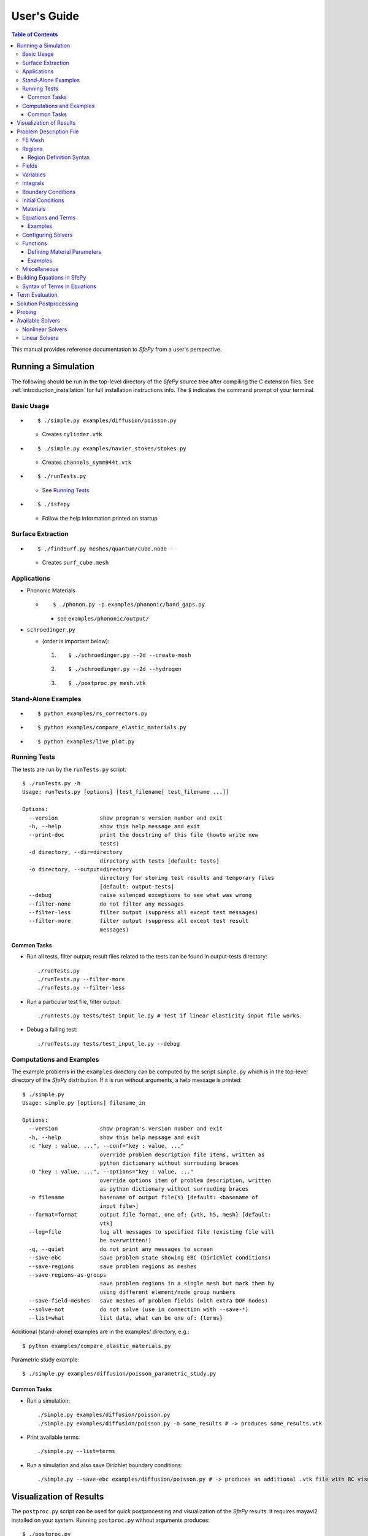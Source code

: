 User's Guide
============

.. contents:: Table of Contents
   :local:
   :backlinks: top

This manual provides reference documentation to *SfePy* from a user's
perspective.

Running a Simulation
--------------------

The following should be run in the top-level directory of the *SfePy* source
tree after compiling the C extension files. See
:ref:`introduction_installation` for full installation instructions info. The
``$`` indicates the command prompt of your terminal.

Basic Usage
^^^^^^^^^^^

* ::

    $ ./simple.py examples/diffusion/poisson.py

  * Creates ``cylinder.vtk``

* ::

    $ ./simple.py examples/navier_stokes/stokes.py

  * Creates ``channels_symm944t.vtk``

* ::

    $ ./runTests.py

  * See `Running Tests`_

* ::

    $ ./isfepy

  * Follow the help information printed on startup

Surface Extraction
^^^^^^^^^^^^^^^^^^

* ::

    $ ./findSurf.py meshes/quantum/cube.node -

  * Creates ``surf_cube.mesh``

Applications
^^^^^^^^^^^^

* Phononic Materials

  * ::

      $ ./phonon.py -p examples/phononic/band_gaps.py

    * see ``examples/phononic/output/``

* ``schroedinger.py``

  * (order is important below):

    1. ::

        $ ./schroedinger.py --2d --create-mesh

    2. ::

        $ ./schroedinger.py --2d --hydrogen

    3. ::

        $ ./postproc.py mesh.vtk

Stand-Alone Examples
^^^^^^^^^^^^^^^^^^^^

* ::

    $ python examples/rs_correctors.py

* ::

    $ python examples/compare_elastic_materials.py

* ::

    $ python examples/live_plot.py

Running Tests
^^^^^^^^^^^^^

The tests are run by the ``runTests.py`` script::

    $ ./runTests.py -h
    Usage: runTests.py [options] [test_filename[ test_filename ...]]

    Options:
      --version             show program's version number and exit
      -h, --help            show this help message and exit
      --print-doc           print the docstring of this file (howto write new
                            tests)
      -d directory, --dir=directory
                            directory with tests [default: tests]
      -o directory, --output=directory
                            directory for storing test results and temporary files
                            [default: output-tests]
      --debug               raise silenced exceptions to see what was wrong
      --filter-none         do not filter any messages
      --filter-less         filter output (suppress all except test messages)
      --filter-more         filter output (suppress all except test result
                            messages)

Common Tasks
""""""""""""

* Run all tests, filter output; result files related to the tests can be found
  in output-tests directory::

    ./runTests.py
    ./runTests.py --filter-more
    ./runTests.py --filter-less

* Run a particular test file, filter output::

    ./runTests.py tests/test_input_le.py # Test if linear elasticity input file works.

* Debug a failing test::

    ./runTests.py tests/test_input_le.py --debug

Computations and Examples
^^^^^^^^^^^^^^^^^^^^^^^^^

The example problems in the ``examples`` directory can be computed by the script
``simple.py`` which is in the top-level directory of the *SfePy* distribution.
If it is run without arguments, a help message is printed::

    $ ./simple.py
    Usage: simple.py [options] filename_in

    Options:
      --version             show program's version number and exit
      -h, --help            show this help message and exit
      -c "key : value, ...", --conf="key : value, ..."
                            override problem description file items, written as
                            python dictionary without surrouding braces
      -O "key : value, ...", --options="key : value, ..."
                            override options item of problem description, written
                            as python dictionary without surrouding braces
      -o filename           basename of output file(s) [default: <basename of
                            input file>]
      --format=format       output file format, one of: {vtk, h5, mesh} [default:
                            vtk]
      --log=file            log all messages to specified file (existing file will
                            be overwritten!)
      -q, --quiet           do not print any messages to screen
      --save-ebc            save problem state showing EBC (Dirichlet conditions)
      --save-regions        save problem regions as meshes
      --save-regions-as-groups
                            save problem regions in a single mesh but mark them by
                            using different element/node group numbers
      --save-field-meshes   save meshes of problem fields (with extra DOF nodes)
      --solve-not           do not solve (use in connection with --save-*)
      --list=what           list data, what can be one of: {terms}

Additional (stand-alone) examples are in the examples/ directory, e.g.::

    $ python examples/compare_elastic_materials.py

Parametric study example::

    $ ./simple.py examples/diffusion/poisson_parametric_study.py

Common Tasks
""""""""""""

* Run a simulation::

    ./simple.py examples/diffusion/poisson.py
    ./simple.py examples/diffusion/poisson.py -o some_results # -> produces some_results.vtk

* Print available terms::

    ./simple.py --list=terms

* Run a simulation and also save Dirichlet boundary conditions::

    ./simple.py --save-ebc examples/diffusion/poisson.py # -> produces an additional .vtk file with BC visualization

Visualization of Results
------------------------

The ``postproc.py`` script can be used for quick postprocessing and
visualization of the *SfePy* results. It requires mayavi2 installed on your
system. Running ``postproc.py`` without arguments produces::

    $ ./postproc.py
    Usage: postproc.py [options] filename

    This is a script for quick Mayavi-based visualizations of finite element
    computations results.

    Examples
    --------
      The examples assume that runTests.py has been run successfully and the
      resulting data files are present.

      - view data in output-tests/test_navier_stokes.vtk

        $ python postproc.py output-tests/test_navier_stokes.vtk
        $ python postproc.py output-tests/test_navier_stokes.vtk --3d

      - create animation (forces offscreen rendering) from
        output-tests/test_time_poisson.*.vtk

        $ python postproc.py output-tests/test_time_poisson.*.vtk -a mov

      - create animation (forces offscreen rendering) from
        output-tests/test_hyperelastic.*.vtk

        The range specification for the displacements 'u' is required, as
        output-tests/test_hyperelastic.00.vtk contains only zero
        displacements which leads to invisible glyph size.

        $ python postproc.py output-tests/test_hyperelastic.*.vtk                          --ranges=u,0,0.02 -a mov

      - same as above, but slower frame rate

        $ python postproc.py output-tests/test_hyperelastic.*.vtk                          --ranges=u,0,0.02 -a mov --ffmpeg-options="-r 2 -sameq"



    Options:
      --version             show program's version number and exit
      -h, --help            show this help message and exit
      -l, --list-ranges     do not plot, only list names and ranges of all data
      -n, --no-show         do not call mlab.show()
      --no-offscreen        force no offscreen rendering for --no-show
      --3d                  3d plot mode
      --view=angle,angle[,distance[,focal_point]]
                            camera azimuth, elevation angles, and optionally also
                            distance and focal point coordinates (without []) as
                            in `mlab.view()` [default: if --3d is True: "45,45",
                            else: "0,0"]
      --roll=angle          camera roll angle [default: 0.0]
      --fgcolor=R,G,B       foreground color, that is the color of all text
                            annotation labels (axes, orientation axes, scalar bar
                            labels) [default: 0.0,0.0,0.0]
      --bgcolor=R,G,B       background color [default: 1.0,1.0,1.0]
      --layout=layout       layout for multi-field plots, one of: rowcol, colrow,
                            row, col [default: rowcol]
      --scalar-mode=mode    mode for plotting scalars with --3d, one of:
                            cut_plane, iso_surface, both [default: iso_surface]
      --vector-mode=mode    mode for plotting vectors, one of: arrows, norm,
                            arrows_norm, warp_norm [default: arrows_norm]
      -s scale, --scale-glyphs=scale
                            relative scaling of glyphs (vector field
                            visualization) [default: 0.05]
      --clamping            glyph clamping mode
      --ranges=name1,min1,max1:name2,min2,max2:...
                            force data ranges [default: automatic from data]
      -b, --scalar-bar      show scalar bar for each data
      --wireframe           show wireframe of mesh surface for each data
      --opacity=opacity     global surface and wireframe opacity in [0.0, 1.0]
                            [default: 1.0]
      --rel-text-width=width
                            relative text annotation width [default: 0.02]
      -w, --watch           watch the results file for changes (single file mode
                            only)
      -o filename, --output=filename
                            view image file name [default: 'view.png']
      --output-dir=directory
                            output directory for saving view images; ignored when
                            -o option is given, as the directory part of the
                            filename is taken instead [default: '.']
      -a <ffmpeg-supported format>, --animation=<ffmpeg-supported format>
                            if set to a ffmpeg-supported format (e.g. mov, avi,
                            mpg), ffmpeg is installed and results of multiple time
                            steps are given, an animation is created in the same
                            directory as the view images
      --ffmpeg-options="<ffmpeg options>"
                            ffmpeg animation encoding options (enclose in "")
                            [default: -r 10 -sameq]
      -r resolution, --resolution=resolution
                            image resolution in NxN format [default: shorter axis:
                            600; depends on layout: for rowcol it is 800x600]
      --all                 draw all data (normally, node_groups and mat_id are
                            omitted)
      --only-names=list of names
                            draw only named data
      --group-names=name1,...,nameN:...
                            superimpose plots of data in each group
      --subdomains=mat_id_name,threshold_limits,single_color
                            superimpose surfaces of subdomains over each data;
                            example value: mat_id,0,None,True
      --step=step           set the time step [default: 0]
      --anti-aliasing=value
                            value of anti-aliasing [default: mayavi2 default]
      -d 'var_name0,function_name0,par0=val0,par1=val1,...:var_name1,...', --domain-specific='var_name0,function_name0,par0=val0,par1=val1,...:var_name1,...'
                            domain specific drawing functions and configurations

As a simple example, try::

    $ ./simple.py examples/diffusion/poisson.py
    $ ./postproc.py cylinder.vtk

The following window should display:

.. image:: images/postproc_simple.png

The ``-l`` switch lists information contained in a results file, e.g.::

    $ ./postproc.py -l cylinder.vtk
    sfepy: 0: cylinder.vtk
    point scalars
      "node_groups" (354,) range: 0 0 l2_norm_range: 0.0 0.0
        "t" (354,) range: -2.0 2.0 l2_norm_range: 0.0106091 2.0
        cell scalars
          "mat_id" (1348,) range: 6 6 l2_norm_range: 6.0 6.0

.. _sec-problem-description-file:

Problem Description File
------------------------

Here we discuss the basic items that users have to specify in their input
files. For complete examples, see the problem description files in the
``examples/`` directory of SfePy.


FE Mesh
^^^^^^^

A FE mesh defining a domain geometry can be stored in several formats:

* legacy VTK (``.vtk``)
* custom HDF5 file (``.h5``)
* medit mesh file (``.mesh``)
* tetgen mesh files (``.node``, ``.ele``)
* comsol text mesh file (``.txt``)
* abaqus text mesh file (``.inp``)
* avs-ucd text mesh file (``.inp``)
* hypermesh text mesh file (``.hmascii``)
* hermes3d mesh file (``.mesh3d``)
* nastran text mesh file (``.bdf``)
* gambit neutral text mesh file (``.neu``)
* salome/pythonocc med binary mesh file (``.med``)

Example::

    filename_mesh = 'meshes/3d/cylinder.vtk'

The VTK and HDF5 formats can be used for storing the results. The format
can be selected in options, see :ref:`miscellaneous_options`.

The following geometry elements are supported:

.. image:: images/elements.png

Regions
^^^^^^^

Regions serve to select a certain part of the computational domain using
topological entities of the FE mesh. They are used to define the boundary
conditions, the domains of terms and materials etc.

Let us denote D the maximal dimension of topological entities. For volume
meshes it is also the dimension of space the domain is embedded in. Then the
following topological entities can be defined on the mesh (notation follows
[Logg2012]_):

.. [Logg2012] A. Logg: Efficient Representation of Computational Meshes. 2012

.. csv-table::
   :header: topological entity, dimension, co-dimension
   :widths: 15, 15, 15

   vertex, 0, D
   edge, 1, D - 1
   face, 2, D - 2
   facet, D - 1, 1
   cell, D, 0

If D = 2, faces are not defined and facets are edges. If D = 3, facets are
faces.

Following the above definitions, a region can be of different `kind`:

- ``cell``, ``facet``, ``face``, ``edge``, ``vertex`` - entities of higher
  dimension are not included.
- ``cell_only``, ``facet_only``, ``face_only``, ``edge_only``,
  ``vertex_only`` - only the specified entities are included, other entities
  are empty sets, so that set-like operators still work, see below.
- The ``cell`` kind is the most general and should be used with volume
  terms. It is also the default if the kind is not specified in region
  definition.
- The ``facet`` kind (same as ``edge`` in 2D and ``face`` in 3D) is to be used
  with boundary (surface integral) terms.
- The ``vertex`` (same as ``vertex_only``) kind can be used with point-wise
  defined terms (e.g. point loads).

The kinds allow a clear distinction between regions of different purpose
(volume integration domains, surface domains, etc.) and could be uses to lower
memory usage.

A region definition involves `topological entity selections` combined with
`set-like operators`. The set-like operators can result in intermediate regions
that have the ``cell`` kind. The desired kind is set to the final region,
removing unneeded entities. Most entity selectors are defined in terms of
vertices and cells - the other entities are computed as needed.

.. list-table::
   :widths: 50, 50
   :header-rows: 1

   * - topological entity selection
     - explanation
   * - ``all``
     - all entities of the mesh
   * - ``vertices of surface``
     - surface of the mesh
   * - ``vertices of group <integer>``
     - vertices of given group
   * - ``vertices of set <str>``
     - vertices of a given named vertex set [#f1]_
   * - ``vertices in <expr>``
     - vertices given by an expression [#f2]_
   * - ``vertices by <function>``
     - vertices given by a function of coordinates [#f3]_
   * - ``vertex <id>[, <id>, ...]``
     - vertices given by their ids
   * - ``vertex in r.<name of another region>``
     - any single vertex in the given region
   * - ``cells of group <integer>``
     - cells of given group
   * - ``cells by <efunction>``
     - cells given by a function of coordinates [#f4]_
   * - ``cell <id>[, <id>, ...]``,
     - cells given by their ids (assumes cell group 0)
   * - ``cell (<ig>, <id>)[, (<ig>, <id>), ...]``
     - cells given by their (group, id) pairs
   * - ``copy r.<name of another region>``
     - a copy of the given region
   * - ``r.<name of another region>``
     - a reference to the given region

.. rubric:: topological entity selection footnotes

.. [#f1] Only if mesh format supports reading boundary condition vertices as
   vertex sets.
.. [#f2] ``<expr>`` is a logical expression like ``(y <= 0.1) & (x < 0.2)``. In
   2D use ``x``, ``y``, in 3D use ``x``, ``y`` and ``z``. ``&`` stands for
   logical and, ``|`` stands for logical or.
.. [#f3] ``<function>`` is a function with signature ``fun(coors,
         domain=None)``, where ``coors`` are coordinates of mesh vertices.
.. [#f4] ``<efunction>`` is a function with signature ``fun(coors,
         domain=None)``, where ``coors`` are coordinates of mesh cell
         centroids.

.. csv-table::
   :header: set-like operator, explanation
   :widths: 20, 20

   ``+v``, vertex union
   ``+e``, edge union
   ``+f``, face union
   ``+s``, facet union
   ``+c``, cell union
   ``-v``, vertex difference
   ``-e``, edge difference
   ``-f``, face difference
   ``-s``, facet difference
   ``-c``, cell difference
   ``*v``, vertex intersection
   ``*e``, edge intersection
   ``*f``, face intersection
   ``*s``, facet intersection
   ``*c``, cell intersection

Region Definition Syntax
""""""""""""""""""""""""

* Long syntax: a region is defined by the following Python dictionary
  ([] denote optional keys/values)::

      region_<number> = {
          'name' : <name>,
          'select' : <selection>,
          ['kind'] : <region kind>,
          ['parent'] : <parent region>,
      }

  * Example definitions::

          region_0 = {
              'name' : 'Omega',
              'select' : 'all',
          }
          region_21 = {
              'name' : 'Right',
              'select' : 'vertices in (x > 0.99)',
              'kind' : 'facet',
          }
          region_31 = {
              'name' : 'Gamma1',
              'select' : """(cells of group 1 *v cells of group 2)
                            +v r.Right""",
              'kind' : 'facet',
              'parent' : 'Omega',
          }

* Short syntax::

        regions = {
            <name> : (<selection>, [<kind>], [<parent>]),
        }

  or::

        regions = {
            <name> : <selection>,
        }

  * Example definitions::

      regions = {
          'Omega' : 'all',
          'Right' : ('vertices in (x > 0.99)', 'facet'),
          'Gamma1' : ("""(cells of group 1 *v cells of group 2)
                         +v r.Right""", 'facet', 'Omega'),
      }

Fields
^^^^^^

Fields correspond to FE spaces

* Long syntax::

        field_<number> = {
            'name' : <name>,
            'dtype' : <data_type>,
            'shape' : <shape>,
            'region' : <region_name>,
            'approx_order' : <approx_order>
        }

  where
    * <data_type> is a numpy type (float64 or complex128) or
      'real' or 'complex'
    * <shape> is the number of DOFs per node: 1 or (1,) or 'scalar', space
      dimension (2, or (2,) or 3 or (3,)) or 'vector'; it can be other
      positive integer than just 1, 2, or 3
    * <region_name> is the name of region where the field is defined
    * <approx_order> is the FE approximation order, e.g. 0, 1, 2, '1B' (1
      with bubble)

  * Example: scalar P1 elements in 2D on a region Omega::

        field_1 = {
            'name' : 'temperature',
            'dtype' : 'real',
            'shape' : 'scalar',
            'region' : 'Omega',
            'approx_order' : 1
        }

* Short syntax::

          fields = {
              <name> : (<data_type>, <shape>, <region_name>, <approx_order>)
          }

  * Example: scalar P1 elements in 2D on a region Omega::

        fields = {
            'temperature' : ('real', 1, 'Omega', 1),
        }

* The following approximation orders can be used:

  * simplex elements: 1, 2, '1B', '2B'
  * tensor product elements: 0, 1, '1B'

  Optional bubble function enrichment is marked by 'B'.

Variables
^^^^^^^^^

Variables use the FE approximation given by the specified field:

* Long syntax::

        variables_<number> = {
            'name' : <name>,
            'kind' : <kind>,
            'field' : <field_name>,
            ['order' : <order>,]
            ['dual' : <variable_name>,]
            ['history' : <history_size>,]
        }

  where
    * <kind> - 'unknown field', 'test field' or 'parameter field'
    * <order> -  primary variable - order in the global vector of unknowns
    * <history_size> - number of time steps to remember prior to current step

  * Example, long syntax::

        variable_1 = {
            'name' : 't',
            'kind' : 'unknown field',
            'field' : 'temperature',
            'order' : 0, # order in the global vector of unknowns
            'history' : 1,
        }

        variable_2 = {
            'name' : 's',
            'kind' : 'test field',
            'field' : 'temperature',
            'dual' : 't',
        }

* Short syntax::

        variables = {
            <name> : (<kind>, <field_name>, <spec.>, [<history>])
        }

  where

  * <spec> - in case of: primary variable - order in the global vector of unknowns, dual variable - name of primary variable


  * Example, short syntax::

        variables = {
            't' : ('unknown field', 'temperature', 0, 1),
            's' : ('test field', 'temperature', 't'),
        }

.. _ug_integrals:

Integrals
^^^^^^^^^

Define the integral type and quadrature rule. This keyword is optional, as the
integration orders can be specified directly in equations, see below.

* Long syntax::

        integral_<number> = {
            'name' : <name>,
            'order' : <order>,
        }

  where

    * <name> - the integral name - it has to begin with 'i'!
    * <order> - the order of polynomials to integrate, or 'custom' for
      integrals with explicitly given values and weights

  * Example, long syntax::

        integral_1 = {
            'name' : 'i1',
            'order' : 2,
        }

        import numpy as nm
        N = 2
        integral_2 = {
            'name' : 'i2',
            'order' : 'custom',
            'vals'    : zip(nm.linspace( 1e-10, 0.5, N ),
                            nm.linspace( 1e-10, 0.5, N )),
            'weights' : [1./N] * N,
        }

* Short syntax::

        integrals = {
            <name> : <order>
        }

  * Example, short syntax::

        import numpy as nm
        N = 2
        integrals = {
            'i1' : 2,
            'i2' : ('custom', zip(nm.linspace( 1e-10, 0.5, N ),
                                  nm.linspace( 1e-10, 0.5, N )),
                    [1./N] * N),
        }

Boundary Conditions
^^^^^^^^^^^^^^^^^^^

The boundary conditions apply in a given region given by its name, and,
optionally, in selected times. The times can be given either using a
list of tuples `(t0, t1)` making the condition active for `t0 <= t <
t1`, or by a name of a function taking the time argument and returning
True or False depending on whether the condition is active at the given
time or not.

* Dirichlet (essential) boundary conditions, long syntax::

    ebc_<number> = {
        'name' : <name>,
        'region' : <region_name>,
        ['times' : <times_specification>,]
        'dofs' : {<dof_specification> : <value>[,
                  <dof_specification> : <value>, ...]}
    }

  * Example::

        ebc_1 = {
            'name' : 'ZeroSurface',
            'region' : 'Surface',
            'times' : [(0.5, 1.0), (2.3, 5)],
            'dofs' : {'u.all' : 0.0, 'phi.all' : 0.0},
        }

* Dirichlet (essential) boundary conditions, short syntax::

    ebcs = {
        <name> : (<region_name>, [<times_specification>,]
                  {<dof_specification> : <value>[,
                   <dof_specification> : <value>, ...]},...)
    }

  * Example::

        ebcs = {
            'u1' : ('Left', {'u.all' : 0.0}),
            'u2' : ('Right', [(0.0, 1.0)], {'u.0' : 0.1}),
            'phi' : ('Surface', {'phi.all' : 0.0}),
        }

Initial Conditions
^^^^^^^^^^^^^^^^^^

Initial conditions are applied prior to the boundary conditions - no special
care must be used for the boundary dofs.

* Long syntax::

    ic_<number> = {
        'name' : <name>,
        'region' : <region_name>,
        'dofs' : {<dof_specification> : <value>[,
                  <dof_specification> : <value>, ...]}
    }

  * Example::

        ic_1 = {
            'name' : 'ic',
            'region' : 'Omega',
            'dofs' : {'T.0' : 5.0},
        }

* Short syntax::

    ics = {
        <name> : (<region_name>, {<dof_specification> : <value>[,
                                  <dof_specification> : <value>, ...]},...)
    }

  * Example::

        ics = {
            'ic' : ('Omega', {'T.0' : 5.0}),
        }

Materials
^^^^^^^^^

Materials are used to define constitutive parameters (e.g. stiffness,
permeability, or viscosity), and other non-field arguments of terms (e.g. known
traction or volume forces). Depending on a particular term, the parameters can
be constants, functions defined over FE mesh nodes, functions defined in the
elements, etc.

* Example, long syntax::

    material_10 = {
        'name' : 'm',
        'values' : {
            # This gets tiled to all physical QPs (constant function)
            'val' : [0.0, -1.0, 0.0],
            # This does not - '.' denotes a special value, e.g. a flag.
            '.val0' : [0.0, 0.1, 0.0],
        },
    }

    material_3 = {
      'name' : 'm2',
      'function' : 'get_pars',
    }

    def get_pars(ts, coors, mode=None, **kwargs):
        out = {}
        if mode == 'qp':
            # <array of shape (coors.shape[0], n_row, n_col)>
            out['val'] = nm.ones((coors.shape[0], 1, 1), dtype=nm.float64)
        else: # special mode
            out['val0'] = True

        return out

* Example, short syntax::

    material = {
        'm' : ({'val' : [0.0, -1.0, 0.0]},),
        'm2' : 'get_pars',
        'm3' : (None, 'get_pars'), # Same as the above line.
    }

* Example, short syntax, different material parameters in regions 'Yc', 'Ym'::

    from sfepy.mechanics.matcoefs import stiffness_from_youngpoisson
    dim = 3
    materials = {
        'mat' : ({'D' : {
            'Ym': stiffness_from_youngpoisson(dim, 7.0e9, 0.4),
            'Yc': stiffness_from_youngpoisson(dim, 70.0e9, 0.2)}
        },),
    }


Equations and Terms
^^^^^^^^^^^^^^^^^^^

Equations can be built by combining terms listed in :ref:`term_table`.

Examples
""""""""

* Laplace equation, named integral::

    equations = {
        'Temperature' : """dw_laplace.i.Omega( coef.val, s, t ) = 0"""
    }

* Laplace equation, simplified integral given by order::

    equations = {
        'Temperature' : """dw_laplace.2.Omega( coef.val, s, t ) = 0"""
    }

* Laplace equation, automatic integration order (not implemented yet!)::

    equations = {
        'Temperature' : """dw_laplace.a.Omega( coef.val, s, t ) = 0"""
    }

* Navier-Stokes equations::

    equations = {
        'balance' :
        """+ dw_div_grad.i2.Omega( fluid.viscosity, v, u )
           + dw_convect.i2.Omega( v, u )
           - dw_stokes.i1.Omega( v, p ) = 0""",
        'incompressibility' :
        """dw_stokes.i1.Omega( u, q ) = 0""",
    }

Configuring Solvers
^^^^^^^^^^^^^^^^^^^

In SfePy, a non-linear solver has to be specified even when solving a linear
problem. The linear problem is/should be then solved in one iteration of the
nonlinear solver.

* Linear solver, long syntax::

    solver_0 = {
        'name' : 'ls',
        'kind' : 'ls.umfpack',
    }

* Nonlinear solver, long syntax::

    solver_1 = {
        'name' : 'newton',
        'kind' : 'nls.newton',

        'i_max'      : 1,
        'eps_a'      : 1e-10,
        'eps_r'      : 1.0,
        'macheps'   : 1e-16,
        'lin_red'    : 1e-2, # Linear system error < (eps_a * lin_red).
        'ls_red'     : 0.1,
        'ls_red_warp' : 0.001,
        'ls_on'      : 1.1,
        'ls_min'     : 1e-5,
        'check'     : 0,
        'delta'     : 1e-6,
        'is_plot'    : False,
        'problem'   : 'nonlinear', # 'nonlinear' or 'linear' (ignore i_max)
    }


* Solvers, short syntax::

    solvers = {
        'ls' : ('ls.scipy_direct', {}),
        'newton' : ('nls.newton',
                    {'i_max'   : 1,
                     'problem' : 'nonlinear'}),
    }

* Solver selection::

    options = {
        'nls' : 'newton',
        'ls' : 'ls',
    }

Functions
^^^^^^^^^

Functions are a way of customizing *SfePy* behavior. They make it possible to
define material properties, boundary conditions, parametric sweeps, and other
items in an arbitrary manner. Functions are normal Python functions declared in
the Problem Definition file, so they can invoke the full power of Python. In
order for *SfePy* to make use of the functions, they must be declared using the
function keyword. See the examples below.

Defining Material Parameters
""""""""""""""""""""""""""""

The functions for defining material parameters can work in two modes,
distinguished by the `mode` argument. The two modes are 'qp' and 'special'. The
first mode is used for usual functions that define parameters in quadrature
points (hence 'qp'), while the second one can be used for special values like
various flags.

The shape and type of data returned in the 'special' mode can be arbitrary
(depending on the term used). On the other hand, in the 'qp' mode all the data
have to be numpy float64 arrays with shape `(n_coor, n_row, n_col)`, where
`n_coor` is the number of quadrature points given by the `coors` argument,
`n_coor = coors.shape[0]`, and `(n_row, n_col)` is the shape of a material
parameter in each quadrature point. For example, for scalar parameters, the
shape is `(n_coor, 1, 1)`.

Examples
""""""""

See ``examples/diffusion/poisson_functions.py`` for a complete problem
description file demonstrating how to use different kinds of functions.

- functions for defining regions::

    def get_circle(coors, domain=None):
        r = nm.sqrt(coors[:,0]**2.0 + coors[:,1]**2.0)
        return nm.where(r < 0.2)[0]

    functions = {
        'get_circle' : (get_circle,),
    }

- functions for defining boundary conditions::

    def get_p_edge(ts, coors, bc=None, problem=None):
        if bc.name == 'p_left':
            return nm.sin(nm.pi * coors[:,1])
        else:
            return nm.cos(nm.pi * coors[:,1])

    functions = {
        'get_p_edge' : (get_p_edge,),
    }

    ebcs = {
        'p' : ('Gamma', {'p.0' : 'get_p_edge'}),
    }

  The values can be given by a function of time, coordinates and
  possibly other data, for example::

    ebcs = {
        'f1' : ('Gamma1', {'u.0' : 'get_ebc_x'}),
        'f2' : ('Gamma2', {'u.all' : 'get_ebc_all'}),
    }

    def get_ebc_x(coors, amplitude):
        z = coors[:, 2]
        val = amplitude * nm.sin(z * 2.0 * nm.pi)
        return val

    def get_ebc_all(ts, coors):
        x, y, z = coors[:, 0], coors[:, 1], coors[:, 2]
        val = ts.step * nm.r_[x, y, z]
        return val

    functions = {
        'get_ebc_x' : (lambda ts, coors, bc, problem, **kwargs:
                       get_ebc_x(coors, 5.0),),
        'get_ebc_all' : (lambda ts, coors, bc, problem, **kwargs:
                         get_ebc_all(ts, coors),),
    }

  Note that when setting more than one component as in `get_ebc_all()`
  above, the function should return a single one-dimensional vector with
  all values of the first component, then of the second one
  etc. concatenated together.

- function for defining usual material parameters::

    def get_pars(ts, coors, mode=None, **kwargs):
        if mode == 'qp':
            val = coors[:,0]
            val.shape = (coors.shape[0], 1, 1)

            return {'x_coor' : val}

    functions = {
        'get_pars' : (get_pars,),
    }

  The keyword arguments contain both additional use-specified arguments, if
  any, and the following: ``equations, term, problem``, for cases when the
  function needs access to the equations, problem, or term instances that
  requested the parameters that are being evaluated. The full signature of the
  function is::

    def get_pars(ts, coors, mode=None,
                 equations=None, term=None, problem=None, **kwargs)

- function for defining special material parameters, with an extra argument::

    def get_pars_special(ts, coors, mode=None, extra_arg=None):
        if mode == 'special':
            if extra_arg == 'hello!':
                ic = 0
            else:
                ic = 1
            return {('x_%s' % ic) : coors[:,ic]}

    functions = {
        'get_pars1' : (lambda ts, coors, mode=None, **kwargs:
                       get_pars_special(ts, coors, mode,
                                        extra_arg='hello!'),),
    }

    # Just another way of adding a function, besides 'functions' keyword.
    function_1 = {
        'name' : 'get_pars2',
        'function' : lambda ts, coors, mode=None, **kwargs:
            get_pars_special(ts, coors, mode, extra_arg='hi!'),
    }

- function combining both kinds of material parameters::

    def get_pars_both(ts, coors, mode=None, **kwargs):
        out = {}

        if mode == 'special':

            out['flag'] = coors.max() > 1.0

        elif mode == 'qp':

            val = coors[:,1]
            val.shape = (coors.shape[0], 1, 1)

            out['y_coor'] = val

        return out

    functions = {
        'get_pars_both' : (get_pars_both,),
    }

- function for setting values of a parameter variable::

    variable_1 = {
        'name' : 'p',
        'kind' : 'parameter field',
        'field' : 'temperature',
        'like' : None,
        'special' : {'setter' : 'get_load_variable'},
    }

    def get_load_variable(ts, coors, region=None):
        y = coors[:,1]
        val = 5e5 * y
        return val

    functions = {
        'get_load_variable' : (get_load_variable,)
    }

.. _miscellaneous_options:

Miscellaneous
^^^^^^^^^^^^^
The options can be used to select solvers, output file format, output
directory, to register functions to be called at various phases of the
solution (the `hooks`), and for other settings.

* Additional options (including solver selection)::

    options = {
        # string, output directory
        'output_dir'        : 'output/<output_dir>',

        # 'vtk' or 'h5', output file (results) format
        'output_format'     : 'h5',

        # string, nonlinear solver name
        'nls' : 'newton',

        # string, linear solver name
        'ls' : 'ls',

        # string, time stepping solver name
        'ts' : 'ts',

        # int, number of time steps when results should be saved (spaced
        # regularly from 0 to n_step), or -1 for all time steps
        'save_steps' : -1,

        # string, a function to be called after each time step
        'step_hook'  : '<step_hook_function>',

        # string, a function to be called after each time step, used to
        # update the results to be saved
        'post_process_hook' : '<post_process_hook_function>',

        # string, as above, at the end of simulation
        'post_process_hook_final' : '<post_process_hook_final_function>',

        # string, a function to generate probe instances
        'gen_probes'        : '<gen_probes_function>',

        # string, a function to probe data
        'probe_hook'        : '<probe_hook_function>',

        # string, a function to modify problem definition parameters
        'parametric_hook' : '<parametric_hook_function>',
    }

  * ``post_process_hook`` enables computing derived quantities, like
    stress or strain, from the primary unknown variables. See the
    examples in ``examples/large_deformation/`` directory.
  * ``parametric_hook`` makes it possible to run parametric studies by
    modifying the problem description programmatically. See
    ``examples/diffusion/poisson_parametric_study.py`` for an example.
  * ``output_dir`` redirects output files to specified directory

Building Equations in SfePy
---------------------------

Equations in *SfePy* are built using terms, which correspond directly to the
integral forms of weak formulation of a problem to be solved. As an example, let
us consider the Laplace equation in time interval :math:`t \in [0, t_{\rm
final}]`:

.. math::
   :label: eq_laplace

    \pdiff{T}{t} + c \Delta T = 0 \mbox{ in }\Omega,\quad T(t) = \bar{T}(t)
    \mbox{ on } \Gamma \;.

The weak formulation of :eq:`eq_laplace` is: Find :math:`T \in V`, such that

.. math::
   :label: eq_wlaplace

    \int_{\Omega} s \pdiff{T}{t} + \int_{\Omega} c\ \nabla T : \nabla s = 0,
    \quad \forall s \in V_0 \;,

where we assume no fluxes over :math:`\partial \Omega \setminus \Gamma`. In the
syntax used in *SfePy* input files, this can be written as::

    dw_volume_dot.i.Omega( s, dT/dt ) + dw_laplace.i.Omega( coef, s, T) = 0

which directly corresponds to the discrete version of :eq:`eq_wlaplace`: Find
:math:`\bm{T} \in V_h`, such that

.. math::

    \bm{s}^T (\int_{\Omega_h} \bm{\phi}^T \bm{\phi}) \pdiff{\bm{T}}{t} +
    \bm{s}^T (\int_{\Omega_h} c\ \bm{G}^T \bm{G}) \bm{T} = 0, \quad \forall
    \bm{s} \in V_{h0} \;,

where :math:`u \approx \bm{\phi} \bm{u}`, :math:`\nabla u \approx \bm{G}
\bm{u}` for :math:`u \in \{s, T\}`. The integrals over the discrete domain
:math:`\Omega_h` are approximated by a numerical quadrature, that is named
:math:`\verb|i|` in our case.

Syntax of Terms in Equations
^^^^^^^^^^^^^^^^^^^^^^^^^^^^^

The terms in equations are written in form::

    <term_name>.<i>.<r>( <arg1>, <arg2>, ... )

where ``<i>`` denotes an integral name (i.e. a name of numerical quadrature to
use) and ``<r>`` marks a region (domain of the integral). In the following,
``<virtual>`` corresponds to a test function, ``<state>`` to a unknown function
and ``<parameter>`` to a known function arguments.

When solving, the individual terms in equations are evaluated in the `'weak'`
mode. The evaluation modes are described in the next section.

.. _term_evaluation:

Term Evaluation
---------------

Terms can be evaluated in two ways:

#. implicitly by using them in equations;
#. explicitly using :func:`ProblemDefinition.evaluate()
   <sfepy.discrete.problem.ProblemDefinition.evaluate>`. This way is mostly used
   in the postprocessing.

Each term supports one or more *evaluation modes*:

- `'weak'` : Assemble (in the finite element sense) either the vector or matrix
  depending on `diff_var` argument (the name of variable to differentiate with
  respect to) of :func:`Term.evaluate() <sfepy.terms.terms.Term.evaluate>`.
  This mode is usually used implicitly when building the linear system
  corresponding to given equations.

- `'eval'` : The evaluation mode integrates the term (= integral) over a
  region. The result has the same dimension as the quantity being
  integrated. This mode can be used, for example, to compute some global
  quantities during postprocessing such as fluxes or total values of extensive
  quantities (mass, volume, energy, ...).

- `'el_avg'` : The element average mode results in an array of a quantity
  averaged in each element of a region. This is the mode for postprocessing.

- `'el'` : The element integral value mode results in an array of a quantity
  integrated over each element of a region. This mode is supported only by
  some special terms.

- `'qp'` : The quadrature points mode results in an array of a quantity
  interpolated into quadrature points of each element in a region. This mode is
  used when further point-wise calculations with the result are needed. The
  same element type and number of quadrature points in each element are
  assumed.

Not all terms support all the modes - consult the documentation of the
individual terms. There are, however, certain naming conventions:

- `'dw_*'` terms support `'weak'` mode
- `'dq_*'` terms support `'qp'` mode
- `'d_*'`, `'di_*'` terms support `'eval'` mode
- `'ev_*'` terms support `'eval'`, `'el_avg'` and `'qp'` modes

Note that the naming prefixes are due to history when the `mode` argument to
:func:`ProblemDefinition.evaluate()
<sfepy.discrete.problem.ProblemDefinition.evaluate>` and :func:`Term.evaluate()
<sfepy.terms.terms.Term.evaluate>` was not available. Now they are often
redundant, but are kept around to indicate the evaluation purpose of each term.

Several examples of using the :func:`ProblemDefinition.evaluate()
<sfepy.discrete.problem.ProblemDefinition.evaluate>` function are shown below.

Solution Postprocessing
-----------------------

A solution to equations given in a problem description file is given by the
variables of the 'unknown field' kind, that are set in the solution procedure.
By default, those are the only values that are stored into a results file. The
solution postprocessing allows computing additional, derived, quantities, based
on the primary variables values, as well as any other quantities to be stored
in the results.

Let us illustrate this using several typical examples. Let us assume that the
postprocessing function is called `'post_process()'`, and is added to options
as discussed in :ref:`miscellaneous_options`, see `'post_process_hook'` and
`'post_process_hook_final'`. Then:

- compute stress and strain given the displacements (variable `u`)::

    def post_process(out, problem, state, extend=False):
        """
        This will be called after the problem is solved.

        Parameters
        ----------
        out : dict
            The output dictionary, where this function will store additional
            data.
        problem : ProblemDefinition instance
            The current ProblemDefinition instance.
        state : State instance
            The computed state, containing FE coefficients of all the unknown
            variables.
        extend : bool
            The flag indicating whether to extend the output data to the whole
            domain. It can be ignored if the problem is solved on the whole
            domain already.

        Returns
        -------
        out : dict
            The updated output dictionary.
        """
        from sfepy.base.base import Struct

        # Cauchy strain averaged in elements.
        strain = problem.evaluate('ev_cauchy_strain.i.Omega(u)',
                                  mode='el_avg')
        out['cauchy_strain'] = Struct(name='output_data',
                                      mode='cell', data=strain,
                                      dofs=None)
        # Cauchy stress averaged in elements.
        stress = problem.evaluate('ev_cauchy_stress.i.Omega(solid.D, u)',
                                  mode='el_avg')
        out['cauchy_stress'] = Struct(name='output_data',
                                      mode='cell', data=stress,
                                      dofs=None)

        return out

  The full example is :ref:`linear_elasticity-linear_elastic_probes`.

- compute diffusion velocity given the pressure::

    def post_process(out, pb, state, extend=False):
        from sfepy.base.base import Struct

        dvel = pb.evaluate('ev_diffusion_velocity.i.Omega(m.K, p)',
                           mode='el_avg')
        out['dvel'] = Struct(name='output_data',
                             mode='cell', data=dvel, dofs=None)

        return out

  The full example is :ref:`biot-biot_npbc`.

- store values of a non-homogeneous material parameter::

    def post_process(out, pb, state, extend=False):
        from sfepy.base.base import Struct

        mu = pb.evaluate('ev_integrate_mat.2.Omega(nonlinear.mu, u)',
                         mode='el_avg', copy_materials=False, verbose=False)
        out['mu'] = Struct(name='mu', mode='cell', data=mu, dofs=None)

        return out

  The full example is :ref:`linear_elasticity-material_nonlinearity`.

- compute volume of a region (`u` is any variable defined in the region
  `Omega`)::

    volume = problem.evaluate('d_volume.2.Omega(u)')

Probing
-------

Probing applies interpolation to output the solution along specified paths. As
mentioned in :ref:`miscellaneous_options`, it relies on defining two additional
functions, namely the `'gen_probes'` function, that should create the required
probes (see :mod:`sfepy.discrete.fem.probes`), and the `'probe_hook'` function
that performs the actual probing of the results for each of the probes. This
function can return the probing results, as well as a handle to a corresponding
matplotlib figure. See :doc:`primer` for additional explanation.

Available Solvers
-----------------

This Section describes solvers available in SfePy from user's
perspective. There internal/external solvers include linear, nonlinear,
eigenvalue, optimization and time stepping solvers.

Nonlinear Solvers
^^^^^^^^^^^^^^^^^

Almost every problem, even linear, is solved in SfePy using a nonlinear
solver that calls a linear solver in each iteration. This approach
unifies treatment of linear and non-linear problems, and simplifies
application of Dirichlet (essential) boundary conditions, as the linear
system computes not a solution, but a solution increment, i.e., it
always has zero boundary conditions.

The following solvers are available:

- 'nls.newton': Newton solver with backtracking line-search - this is
  the default solver, that is used for almost all examples.
- 'nls.oseen': Oseen problem solver tailored for stabilized
  Navier-Stokes equations (see :ref:`navier_stokes-stabilized_navier_stokes`).
- 'nls.scipy_broyden_like': interface to Broyden and Anderson solvers
  from scipy.optimize.
- 'nls.semismooth_newton': Semismooth Newton method for contact/friction
  problems.

Linear Solvers
^^^^^^^^^^^^^^

A good linear solver is key to solving efficiently stationary as well as
transient PDEs with implicit time-stepping. The following solvers are
available:

- 'ls.scipy_direct': direct solver from SciPy - this is the default
  solver for all examples. It is strongly recommended to install umfpack
  and its SciPy wrappers to get good performance.
- 'ls.umfpack': alias to 'ls.scipy_direct'.
- 'ls.scipy_iterative': Interface to SciPy iterative solvers.
- 'ls.pyamg': Interface to PyAMG solvers.
- 'ls.petsc': Interface to Krylov subspace solvers of PETSc.
- 'ls.petsc_parallel': Interface to Krylov subspace solvers of PETSc
  able to run in parallel by storing the system to disk and running a
  separate script via `mpiexec`.
- 'ls.schur_complement': Schur complement problem solver.
